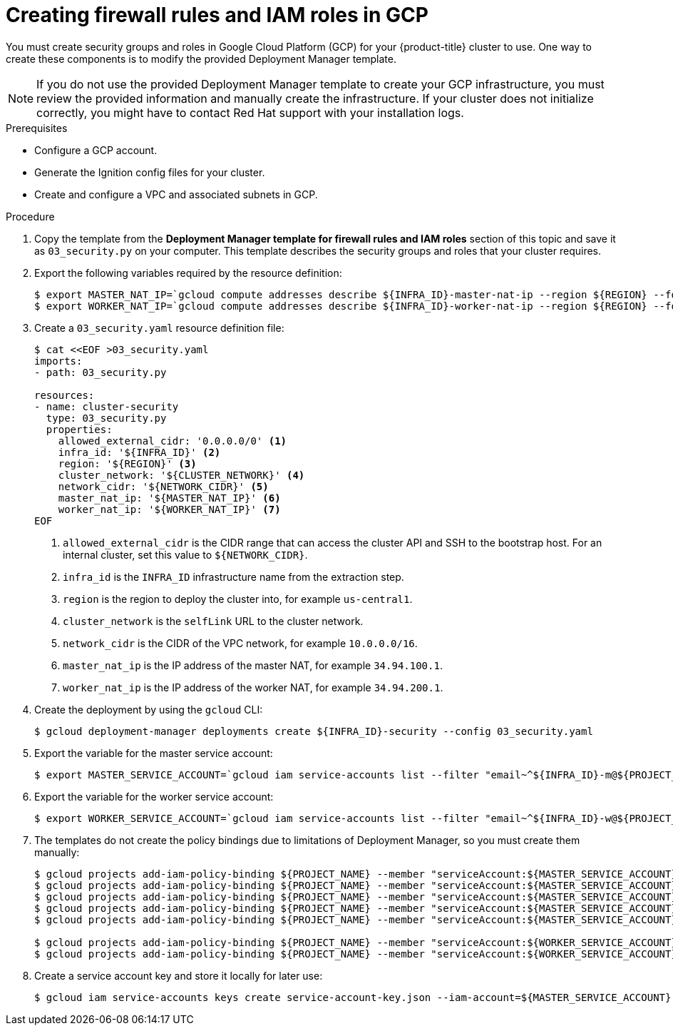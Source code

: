 // Module included in the following assemblies:
//
// * installing/installing_gcp/installing-gcp-user-infra.adoc
// * installing/installing_gcp/installing-restricted-networks-gcp.adoc

[id="installation-creating-gcp-security_{context}"]
= Creating firewall rules and IAM roles in GCP

[role="_abstract"]
You must create security groups and roles in Google Cloud Platform (GCP) for your
{product-title} cluster to use. One way to create these components is
to modify the provided Deployment Manager template.

[NOTE]
====
If you do not use the provided Deployment Manager template to create your GCP
infrastructure, you must review the provided information and manually create
the infrastructure. If your cluster does not initialize correctly, you might
have to contact Red Hat support with your installation logs.
====

.Prerequisites

* Configure a GCP account.
* Generate the Ignition config files for your cluster.
* Create and configure a VPC and associated subnets in GCP.

.Procedure

. Copy the template from the *Deployment Manager template for firewall rules and IAM roles*
section of this topic and save it as `03_security.py` on your computer. This
template describes the security groups and roles that your cluster requires.

. Export the following variables required by the resource definition:
+
[source,terminal]
----
$ export MASTER_NAT_IP=`gcloud compute addresses describe ${INFRA_ID}-master-nat-ip --region ${REGION} --format json | jq -r .address`
$ export WORKER_NAT_IP=`gcloud compute addresses describe ${INFRA_ID}-worker-nat-ip --region ${REGION} --format json | jq -r .address`
----

. Create a `03_security.yaml` resource definition file:
+
[source,terminal]
----
$ cat <<EOF >03_security.yaml
imports:
- path: 03_security.py

resources:
- name: cluster-security
  type: 03_security.py
  properties:
    allowed_external_cidr: '0.0.0.0/0' <1>
    infra_id: '${INFRA_ID}' <2>
    region: '${REGION}' <3>
    cluster_network: '${CLUSTER_NETWORK}' <4>
    network_cidr: '${NETWORK_CIDR}' <5>
    master_nat_ip: '${MASTER_NAT_IP}' <6>
    worker_nat_ip: '${WORKER_NAT_IP}' <7>
EOF
----
<1> `allowed_external_cidr` is the CIDR range that can access the cluster API and SSH to the bootstrap host. For an internal cluster, set this value to `${NETWORK_CIDR}`.
<2> `infra_id` is the `INFRA_ID` infrastructure name from the extraction step.
<3> `region` is the region to deploy the cluster into, for example `us-central1`.
<4> `cluster_network` is the `selfLink` URL to the cluster network.
<5> `network_cidr` is the CIDR of the VPC network, for example `10.0.0.0/16`.
<6> `master_nat_ip` is the IP address of the master NAT, for example `34.94.100.1`.
<7> `worker_nat_ip` is the IP address of the worker NAT, for example `34.94.200.1`.

. Create the deployment by using the `gcloud` CLI:
+
[source,terminal]
----
$ gcloud deployment-manager deployments create ${INFRA_ID}-security --config 03_security.yaml
----

. Export the variable for the master service account:
+
[source,terminal]
----
$ export MASTER_SERVICE_ACCOUNT=`gcloud iam service-accounts list --filter "email~^${INFRA_ID}-m@${PROJECT_NAME}." --format json | jq -r '.[0].email'`
----

. Export the variable for the worker service account:
+
[source,terminal]
----
$ export WORKER_SERVICE_ACCOUNT=`gcloud iam service-accounts list --filter "email~^${INFRA_ID}-w@${PROJECT_NAME}." --format json | jq -r '.[0].email'`
----

. The templates do not create the policy bindings due to limitations of Deployment
Manager, so you must create them manually:
+
[source,terminal]
----
$ gcloud projects add-iam-policy-binding ${PROJECT_NAME} --member "serviceAccount:${MASTER_SERVICE_ACCOUNT}" --role "roles/compute.instanceAdmin"
$ gcloud projects add-iam-policy-binding ${PROJECT_NAME} --member "serviceAccount:${MASTER_SERVICE_ACCOUNT}" --role "roles/compute.networkAdmin"
$ gcloud projects add-iam-policy-binding ${PROJECT_NAME} --member "serviceAccount:${MASTER_SERVICE_ACCOUNT}" --role "roles/compute.securityAdmin"
$ gcloud projects add-iam-policy-binding ${PROJECT_NAME} --member "serviceAccount:${MASTER_SERVICE_ACCOUNT}" --role "roles/iam.serviceAccountUser"
$ gcloud projects add-iam-policy-binding ${PROJECT_NAME} --member "serviceAccount:${MASTER_SERVICE_ACCOUNT}" --role "roles/storage.admin"

$ gcloud projects add-iam-policy-binding ${PROJECT_NAME} --member "serviceAccount:${WORKER_SERVICE_ACCOUNT}" --role "roles/compute.viewer"
$ gcloud projects add-iam-policy-binding ${PROJECT_NAME} --member "serviceAccount:${WORKER_SERVICE_ACCOUNT}" --role "roles/storage.admin"
----

. Create a service account key and store it locally for later use:
+
[source,terminal]
----
$ gcloud iam service-accounts keys create service-account-key.json --iam-account=${MASTER_SERVICE_ACCOUNT}
----
